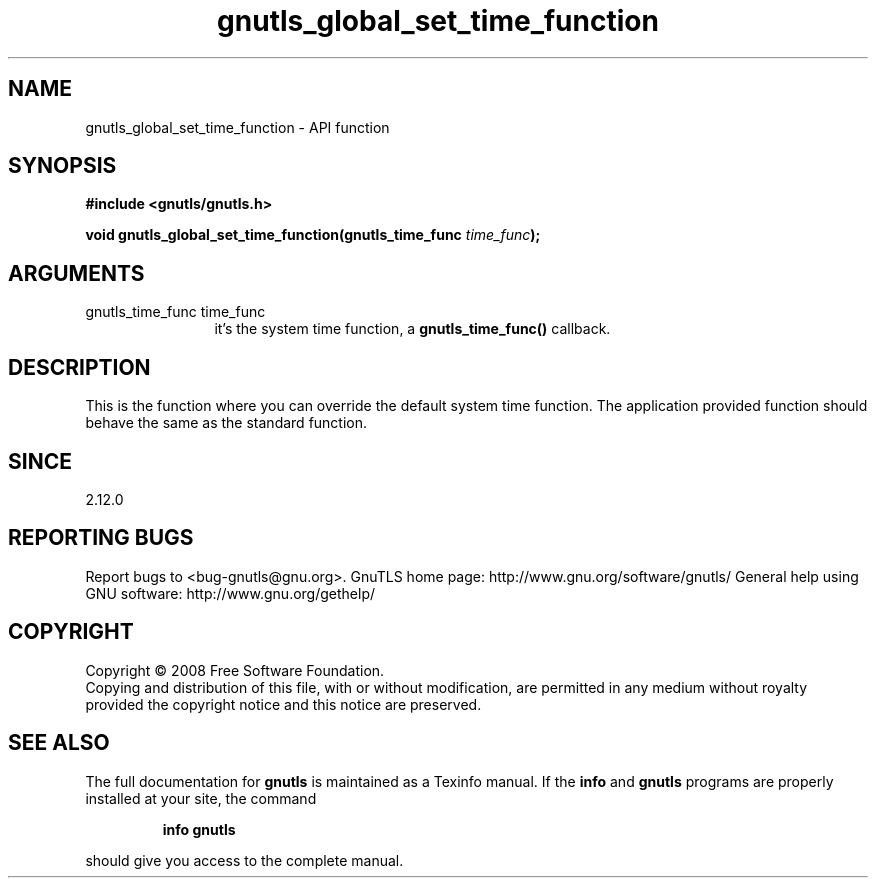 .\" DO NOT MODIFY THIS FILE!  It was generated by gdoc.
.TH "gnutls_global_set_time_function" 3 "3.0.2" "gnutls" "gnutls"
.SH NAME
gnutls_global_set_time_function \- API function
.SH SYNOPSIS
.B #include <gnutls/gnutls.h>
.sp
.BI "void gnutls_global_set_time_function(gnutls_time_func " time_func ");"
.SH ARGUMENTS
.IP "gnutls_time_func time_func" 12
it's the system time function, a \fBgnutls_time_func()\fP callback.
.SH "DESCRIPTION"
This is the function where you can override the default system time
function.  The application provided function should behave the same
as the standard function.
.SH "SINCE"
2.12.0
.SH "REPORTING BUGS"
Report bugs to <bug-gnutls@gnu.org>.
GnuTLS home page: http://www.gnu.org/software/gnutls/
General help using GNU software: http://www.gnu.org/gethelp/
.SH COPYRIGHT
Copyright \(co 2008 Free Software Foundation.
.br
Copying and distribution of this file, with or without modification,
are permitted in any medium without royalty provided the copyright
notice and this notice are preserved.
.SH "SEE ALSO"
The full documentation for
.B gnutls
is maintained as a Texinfo manual.  If the
.B info
and
.B gnutls
programs are properly installed at your site, the command
.IP
.B info gnutls
.PP
should give you access to the complete manual.
